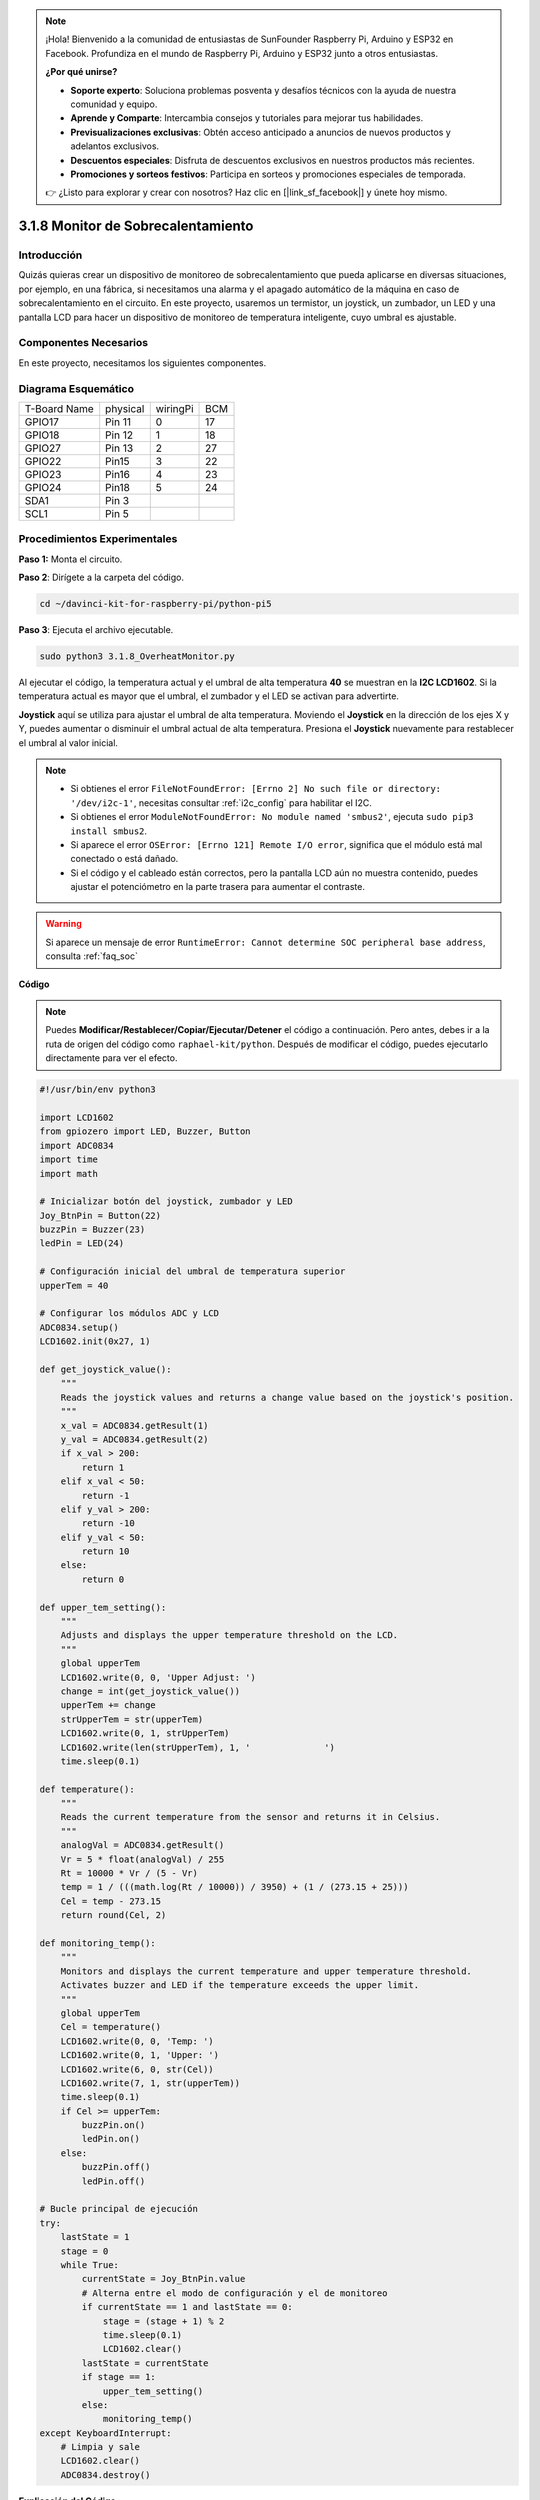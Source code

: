 .. note::

    ¡Hola! Bienvenido a la comunidad de entusiastas de SunFounder Raspberry Pi, Arduino y ESP32 en Facebook. Profundiza en el mundo de Raspberry Pi, Arduino y ESP32 junto a otros entusiastas.

    **¿Por qué unirse?**

    - **Soporte experto**: Soluciona problemas posventa y desafíos técnicos con la ayuda de nuestra comunidad y equipo.
    - **Aprende y Comparte**: Intercambia consejos y tutoriales para mejorar tus habilidades.
    - **Previsualizaciones exclusivas**: Obtén acceso anticipado a anuncios de nuevos productos y adelantos exclusivos.
    - **Descuentos especiales**: Disfruta de descuentos exclusivos en nuestros productos más recientes.
    - **Promociones y sorteos festivos**: Participa en sorteos y promociones especiales de temporada.

    👉 ¿Listo para explorar y crear con nosotros? Haz clic en [|link_sf_facebook|] y únete hoy mismo.

.. _3.1.8_py_pi5_monitor:

3.1.8 Monitor de Sobrecalentamiento
======================================

Introducción
-------------------

Quizás quieras crear un dispositivo de monitoreo de sobrecalentamiento 
que pueda aplicarse en diversas situaciones, por ejemplo, en una fábrica, 
si necesitamos una alarma y el apagado automático de la máquina en caso de 
sobrecalentamiento en el circuito. En este proyecto, usaremos un termistor, 
un joystick, un zumbador, un LED y una pantalla LCD para hacer un dispositivo 
de monitoreo de temperatura inteligente, cuyo umbral es ajustable.

Componentes Necesarios
------------------------------

En este proyecto, necesitamos los siguientes componentes.

.. image:: ../python_pi5/img/4.1.13_overheat_monitor_list.png
    :width: 800
    :align: center

.. Es definitivamente conveniente comprar un kit completo; aquí está el enlace: 

.. .. list-table::
..     :widths: 20 20 20
..     :header-rows: 1

..     *   - Nombre	
..         - ELEMENTOS EN ESTE KIT
..         - ENLACE
..     *   - Kit Raphael
..         - 337
..         - |link_Raphael_kit|

.. También puedes comprarlos por separado en los enlaces a continuación.

.. .. list-table::
..     :widths: 30 20
..     :header-rows: 1

..     *   - INTRODUCCIÓN DE COMPONENTES
..         - ENLACE DE COMPRA

..     *   - :ref:`placa_de_extension_gpio`
..         - |link_gpio_board_buy|
..     *   - :ref:`protoboard`
..         - |link_breadboard_buy|
..     *   - :ref:`cables`
..         - |link_wires_buy|
..     *   - :ref:`resistor`
..         - |link_resistor_buy|
..     *   - :ref:`led`
..         - |link_led_buy|
..     *   - :ref:`joystick`
..         - \-
..     *   - :ref:`adc0834`
..         - \-
..     *   - :ref:`transistor`
..         - |link_transistor_buy|
..     *   - :ref:`i2c_lcd1602`
..         - |link_i2clcd1602_buy|
..     *   - :ref:`termistor`
..         - |link_thermistor_buy|
..     *   - :ref:`zumbador`
..         - \-

Diagrama Esquemático
--------------------------

============ ======== ======== ===
T-Board Name physical wiringPi BCM
GPIO17       Pin 11   0        17
GPIO18       Pin 12   1        18
GPIO27       Pin 13   2        27
GPIO22       Pin15    3        22
GPIO23       Pin16    4        23
GPIO24       Pin18    5        24
SDA1         Pin 3             
SCL1         Pin 5             
============ ======== ======== ===

.. image:: ../python_pi5/img/4.1.13_overheat_monitor_schematic.png
   :align: center

Procedimientos Experimentales
---------------------------------

**Paso 1:** Monta el circuito.

.. image:: ../python_pi5/img/4.1.13_overheat_monitor_circuit.png


**Paso 2**: Dirígete a la carpeta del código.

.. raw:: html

   <run></run>

.. code-block:: 

    cd ~/davinci-kit-for-raspberry-pi/python-pi5

**Paso 3**: Ejecuta el archivo ejecutable.

.. raw:: html

   <run></run>

.. code-block:: 

    sudo python3 3.1.8_OverheatMonitor.py

Al ejecutar el código, la temperatura actual y el umbral de alta 
temperatura **40** se muestran en la **I2C LCD1602**. Si la temperatura 
actual es mayor que el umbral, el zumbador y el LED se activan para advertirte.

**Joystick** aquí se utiliza para ajustar el umbral de alta temperatura. 
Moviendo el **Joystick** en la dirección de los ejes X y Y, puedes aumentar 
o disminuir el umbral actual de alta temperatura. Presiona el **Joystick** 
nuevamente para restablecer el umbral al valor inicial.

.. note::

    * Si obtienes el error ``FileNotFoundError: [Errno 2] No such file or directory: '/dev/i2c-1'``, necesitas consultar :ref:`i2c_config` para habilitar el I2C.
    * Si obtienes el error ``ModuleNotFoundError: No module named 'smbus2'``, ejecuta ``sudo pip3 install smbus2``.
    * Si aparece el error ``OSError: [Errno 121] Remote I/O error``, significa que el módulo está mal conectado o está dañado.
    * Si el código y el cableado están correctos, pero la pantalla LCD aún no muestra contenido, puedes ajustar el potenciómetro en la parte trasera para aumentar el contraste.

.. warning::

    Si aparece un mensaje de error ``RuntimeError: Cannot determine SOC peripheral base address``, consulta :ref:`faq_soc` 

**Código**

.. note::
    Puedes **Modificar/Restablecer/Copiar/Ejecutar/Detener** el código a continuación. Pero antes, debes ir a la ruta de origen del código como ``raphael-kit/python``. Después de modificar el código, puedes ejecutarlo directamente para ver el efecto.

.. raw:: html

    <run></run>

.. code-block:: python

   #!/usr/bin/env python3

   import LCD1602
   from gpiozero import LED, Buzzer, Button
   import ADC0834
   import time
   import math

   # Inicializar botón del joystick, zumbador y LED
   Joy_BtnPin = Button(22)
   buzzPin = Buzzer(23)
   ledPin = LED(24)

   # Configuración inicial del umbral de temperatura superior
   upperTem = 40

   # Configurar los módulos ADC y LCD
   ADC0834.setup()
   LCD1602.init(0x27, 1)

   def get_joystick_value():
       """
       Reads the joystick values and returns a change value based on the joystick's position.
       """
       x_val = ADC0834.getResult(1)
       y_val = ADC0834.getResult(2)
       if x_val > 200:
           return 1
       elif x_val < 50:
           return -1
       elif y_val > 200:
           return -10
       elif y_val < 50:
           return 10
       else:
           return 0

   def upper_tem_setting():
       """
       Adjusts and displays the upper temperature threshold on the LCD.
       """
       global upperTem
       LCD1602.write(0, 0, 'Upper Adjust: ')
       change = int(get_joystick_value())
       upperTem += change
       strUpperTem = str(upperTem)
       LCD1602.write(0, 1, strUpperTem)
       LCD1602.write(len(strUpperTem), 1, '              ')
       time.sleep(0.1)

   def temperature():
       """
       Reads the current temperature from the sensor and returns it in Celsius.
       """
       analogVal = ADC0834.getResult()
       Vr = 5 * float(analogVal) / 255
       Rt = 10000 * Vr / (5 - Vr)
       temp = 1 / (((math.log(Rt / 10000)) / 3950) + (1 / (273.15 + 25)))
       Cel = temp - 273.15
       return round(Cel, 2)

   def monitoring_temp():
       """
       Monitors and displays the current temperature and upper temperature threshold. 
       Activates buzzer and LED if the temperature exceeds the upper limit.
       """
       global upperTem
       Cel = temperature()
       LCD1602.write(0, 0, 'Temp: ')
       LCD1602.write(0, 1, 'Upper: ')
       LCD1602.write(6, 0, str(Cel))
       LCD1602.write(7, 1, str(upperTem))
       time.sleep(0.1)
       if Cel >= upperTem:
           buzzPin.on()
           ledPin.on()
       else:
           buzzPin.off()
           ledPin.off()

   # Bucle principal de ejecución
   try:
       lastState = 1
       stage = 0
       while True:
           currentState = Joy_BtnPin.value
           # Alterna entre el modo de configuración y el de monitoreo
           if currentState == 1 and lastState == 0:
               stage = (stage + 1) % 2
               time.sleep(0.1)
               LCD1602.clear()
           lastState = currentState
           if stage == 1:
               upper_tem_setting()
           else:
               monitoring_temp()
   except KeyboardInterrupt:
       # Limpia y sale
       LCD1602.clear()
       ADC0834.destroy()


**Explicación del Código**

#. Esta sección importa las bibliotecas necesarias para el proyecto. ``LCD1602`` es para la pantalla LCD, ``gpiozero`` proporciona clases para el LED, el zumbador y el botón, ``ADC0834`` se usa para la conversión de analógico a digital, y ``time`` y ``math`` son bibliotecas estándar de Python para funciones relacionadas con el tiempo y operaciones matemáticas, respectivamente.

   .. code-block:: python

       #!/usr/bin/env python3

       import LCD1602
       from gpiozero import LED, Buzzer, Button
       import ADC0834
       import time
       import math

#. Aquí, se inicializan el botón del joystick, el zumbador y el LED. ``Button(22)`` crea un objeto de botón conectado al pin GPIO 22. ``Buzzer(23)`` y ``LED(24)`` inicializan el zumbador y el LED en los pines GPIO 23 y 24, respectivamente.

   .. code-block:: python

       # Inicializar botón del joystick, zumbador y LED
       Joy_BtnPin = Button(22)
       buzzPin = Buzzer(23)
       ledPin = LED(24)

#. Establece el límite inicial de temperatura superior e inicializa los módulos ADC y LCD. La LCD se inicializa con una dirección (``0x27``) y un modo (``1``).

   .. code-block:: python

       # Configurar umbral inicial de temperatura superior
       upperTem = 40

       # Configurar módulos ADC y LCD
       ADC0834.setup()
       LCD1602.init(0x27, 1)

#. Esta función lee los valores X e Y del joystick utilizando el ADC0834. Devuelve un valor de cambio basado en la posición del joystick, que se usará para ajustar el umbral de temperatura.

   .. code-block:: python

       def get_joystick_value():
           """
           Reads the joystick values and returns a change value based on the joystick's position.
           """
           x_val = ADC0834.getResult(1)
           y_val = ADC0834.getResult(2)
           if x_val > 200:
               return 1
           elif x_val < 50:
               return -1
           elif y_val > 200:
               return -10
           elif y_val < 50:
               return 10
           else:
               return 0

#. Ajusta el límite superior de temperatura utilizando la entrada del joystick. El nuevo límite se muestra en la pantalla LCD.

   .. code-block:: python

       def upper_tem_setting():
           """
           Adjusts and displays the upper temperature threshold on the LCD.
           """
           global upperTem
           LCD1602.write(0, 0, 'Upper Adjust: ')
           change = int(get_joystick_value())
           upperTem += change
           strUpperTem = str(upperTem)
           LCD1602.write(0, 1, strUpperTem)
           LCD1602.write(len(strUpperTem), 1, '              ')
           time.sleep(0.1)

#. Lee la temperatura actual del sensor utilizando el ADC0834 y la convierte a grados Celsius.

   .. code-block:: python

       def temperature():
           """
           Reads the current temperature from the sensor and returns it in Celsius.
           """
           analogVal = ADC0834.getResult()
           Vr = 5 * float(analogVal) / 255
           Rt = 10000 * Vr / (5 - Vr)
           temp = 1 / (((math.log(Rt / 10000)) / 3950) + (1 / (273.15 + 25)))
           Cel = temp - 273.15
           return round(Cel, 2)

#. Monitorea y muestra la temperatura actual y el límite superior. Si la temperatura supera el límite, se activan el zumbador y el LED.

   .. code-block:: python

       def monitoring_temp():
           """
           Monitors and displays the current temperature and upper temperature threshold. 
           Activates buzzer and LED if the temperature exceeds the upper limit.
           """
           global upperTem
           Cel = temperature()
           LCD1602.write(0, 0, 'Temp: ')
           LCD1602.write(0, 1, 'Upper: ')
           LCD1602.write(6, 0, str(Cel))
           LCD1602.write(7, 1, str(upperTem))
           time.sleep(0.1)
           if Cel >= upperTem:
               buzzPin.on()
               ledPin.on()
           else:
               buzzPin.off()
               ledPin.off()

#. El bucle principal de ejecución alterna entre los modos de configuración y monitoreo según las pulsaciones del botón del joystick. Continúa actualizando el ajuste de temperatura o monitoreando la temperatura actual.

   .. code-block:: python

       # Bucle principal de ejecución
       try:
           lastState = 1
           stage = 0
           while True:
               currentState = Joy_BtnPin.value
               # Alternar entre el modo de configuración y el de monitoreo
               if currentState == 1 and lastState == 0:
                   stage = (stage + 1) % 2
                   time.sleep(0.1)
                   LCD1602.clear()
               lastState = currentState
               if stage == 1:
                   upper_tem_setting()
               else:
                   monitoring_temp()

#. Esta sección asegura la limpieza y liberación de recursos cuando se interrumpe el programa.

   .. code-block:: python

       except KeyboardInterrupt:
           # Limpiar y salir
           LCD1602.clear()
           ADC0834.destroy()